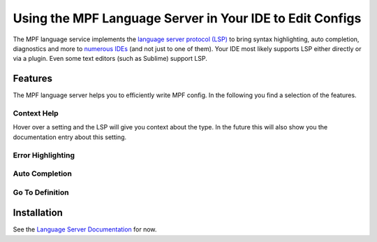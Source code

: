 Using the MPF Language Server in Your IDE to Edit Configs
=========================================================

The MPF language service implements the
`language server protocol (LSP) <https://microsoft.github.io/language-server-protocol/>`_
to bring syntax highlighting, auto completion, diagnostics and more to
`numerous IDEs <https://langserver.org/>`_ (and not just to one of them).
Your IDE most likely supports LSP either directly or via a plugin.
Even some text editors (such as Sublime) support LSP.

Features
--------

The MPF language server helps you to efficiently write MPF config.
In the following you find a selection of the features.

Context Help
~~~~~~~~~~~~

.. image:: images/language_server_context_help.png

Hover over a setting and the LSP will give you context about the type.
In the future this will also show you the documentation entry about this
setting.

Error Highlighting
~~~~~~~~~~~~~~~~~~

.. image:: images/language_server_error_highlighting.png

Auto Completion
~~~~~~~~~~~~~~~

.. image:: images/language_server_auto_complete.png

.. image:: images/language_server_auto_complete_attributes.png

.. image:: images/language_server_auto_references.png

Go To Definition
~~~~~~~~~~~~~~~~

.. image:: images/language_server_go_to_definition.png


Installation
------------

See the `Language Server Documentation <https://github.com/missionpinball/mpf-ls>`_ for now.
